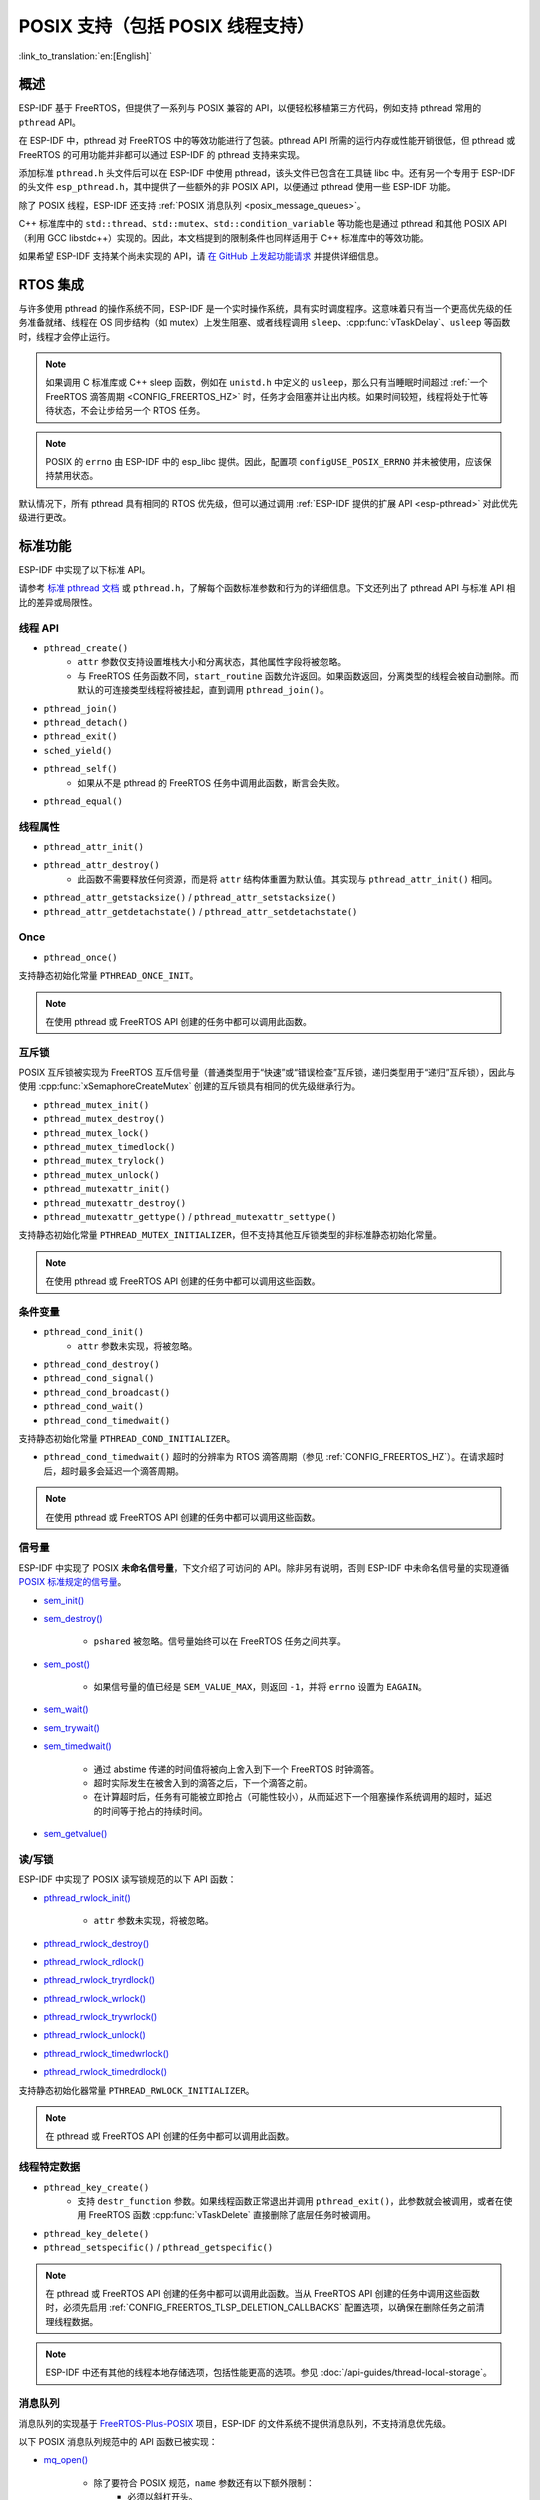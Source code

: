 POSIX 支持（包括 POSIX 线程支持）
=================================

:link_to_translation:`en:[English]`

概述
--------

ESP-IDF 基于 FreeRTOS，但提供了一系列与 POSIX 兼容的 API，以便轻松移植第三方代码，例如支持 pthread 常用的 ``pthread`` API。

在 ESP-IDF 中，pthread 对 FreeRTOS 中的等效功能进行了包装。pthread API 所需的运行内存或性能开销很低，但 pthread 或 FreeRTOS 的可用功能并非都可以通过 ESP-IDF 的 pthread 支持来实现。

添加标准 ``pthread.h`` 头文件后可以在 ESP-IDF 中使用 pthread，该头文件已包含在工具链 libc 中。还有另一个专用于 ESP-IDF 的头文件 ``esp_pthread.h``，其中提供了一些额外的非 POSIX API，以便通过 pthread 使用一些 ESP-IDF 功能。

除了 POSIX 线程，ESP-IDF 还支持 :ref:`POSIX 消息队列 <posix_message_queues>`。

C++ 标准库中的 ``std::thread``、``std::mutex``、``std::condition_variable`` 等功能也是通过 pthread 和其他 POSIX API（利用 GCC libstdc++）实现的。因此，本文档提到的限制条件也同样适用于 C++ 标准库中的等效功能。

如果希望 ESP-IDF 支持某个尚未实现的 API，请 `在 GitHub 上发起功能请求 <https://github.com/espressif/esp-idf/issues>`_ 并提供详细信息。

RTOS 集成
----------------

与许多使用 pthread 的操作系统不同，ESP-IDF 是一个实时操作系统，具有实时调度程序。这意味着只有当一个更高优先级的任务准备就绪、线程在 OS 同步结构（如 mutex）上发生阻塞、或者线程调用 ``sleep``、:cpp:func:`vTaskDelay`、``usleep`` 等函数时，线程才会停止运行。

.. note::

    如果调用 C 标准库或 C++ sleep 函数，例如在 ``unistd.h`` 中定义的 ``usleep``，那么只有当睡眠时间超过 :ref:`一个 FreeRTOS 滴答周期 <CONFIG_FREERTOS_HZ>` 时，任务才会阻塞并让出内核。如果时间较短，线程将处于忙等待状态，不会让步给另一个 RTOS 任务。

.. note::

    POSIX 的 ``errno`` 由 ESP-IDF 中的 esp_libc 提供。因此，配置项 ``configUSE_POSIX_ERRNO`` 并未被使用，应该保持禁用状态。

默认情况下，所有 pthread 具有相同的 RTOS 优先级，但可以通过调用 :ref:`ESP-IDF 提供的扩展 API <esp-pthread>` 对此优先级进行更改。

标准功能
-----------------

ESP-IDF 中实现了以下标准 API。

请参考 `标准 pthread 文档 <https://man7.org/linux/man-pages/man7/pthreads.7.html>`__ 或 ``pthread.h``，了解每个函数标准参数和行为的详细信息。下文还列出了 pthread API 与标准 API 相比的差异或局限性。

.. _posix_thread_api:

线程 API
^^^^^^^^^^^

* ``pthread_create()``
    - ``attr`` 参数仅支持设置堆栈大小和分离状态，其他属性字段将被忽略。
    - 与 FreeRTOS 任务函数不同，``start_routine`` 函数允许返回。如果函数返回，分离类型的线程会被自动删除。而默认的可连接类型线程将被挂起，直到调用 ``pthread_join()``。
* ``pthread_join()``
* ``pthread_detach()``
* ``pthread_exit()``
* ``sched_yield()``
* ``pthread_self()``
    - 如果从不是 pthread 的 FreeRTOS 任务中调用此函数，断言会失败。
* ``pthread_equal()``

线程属性
^^^^^^^^^^^^^^^^^

* ``pthread_attr_init()``
* ``pthread_attr_destroy()``
    - 此函数不需要释放任何资源，而是将 ``attr`` 结构体重置为默认值。其实现与 ``pthread_attr_init()`` 相同。
* ``pthread_attr_getstacksize()`` / ``pthread_attr_setstacksize()``
* ``pthread_attr_getdetachstate()`` / ``pthread_attr_setdetachstate()``

Once
^^^^^^^^

* ``pthread_once()``

支持静态初始化常量 ``PTHREAD_ONCE_INIT``。

.. note::

    在使用 pthread 或 FreeRTOS API 创建的任务中都可以调用此函数。

互斥锁
^^^^^^^

POSIX 互斥锁被实现为 FreeRTOS 互斥信号量（普通类型用于“快速”或“错误检查”互斥锁，递归类型用于“递归”互斥锁），因此与使用 :cpp:func:`xSemaphoreCreateMutex` 创建的互斥锁具有相同的优先级继承行为。

* ``pthread_mutex_init()``
* ``pthread_mutex_destroy()``
* ``pthread_mutex_lock()``
* ``pthread_mutex_timedlock()``
* ``pthread_mutex_trylock()``
* ``pthread_mutex_unlock()``
* ``pthread_mutexattr_init()``
* ``pthread_mutexattr_destroy()``
* ``pthread_mutexattr_gettype()`` / ``pthread_mutexattr_settype()``

支持静态初始化常量 ``PTHREAD_MUTEX_INITIALIZER``，但不支持其他互斥锁类型的非标准静态初始化常量。

.. note::

    在使用 pthread 或 FreeRTOS API 创建的任务中都可以调用这些函数。

条件变量
^^^^^^^^^^^^^^^^^^^

* ``pthread_cond_init()``
    - ``attr`` 参数未实现，将被忽略。
* ``pthread_cond_destroy()``
* ``pthread_cond_signal()``
* ``pthread_cond_broadcast()``
* ``pthread_cond_wait()``
* ``pthread_cond_timedwait()``

支持静态初始化常量 ``PTHREAD_COND_INITIALIZER``。

* ``pthread_cond_timedwait()`` 超时的分辨率为 RTOS 滴答周期（参见 :ref:`CONFIG_FREERTOS_HZ`）。在请求超时后，超时最多会延迟一个滴答周期。

.. note::

    在使用 pthread 或 FreeRTOS API 创建的任务中都可以调用这些函数。

信号量
^^^^^^^^^^

ESP-IDF 中实现了 POSIX **未命名信号量**，下文介绍了可访问的 API。除非另有说明，否则 ESP-IDF 中未命名信号量的实现遵循 `POSIX 标准规定的信号量 <https://pubs.opengroup.org/onlinepubs/9699919799/basedefs/semaphore.h.html>`_。

* `sem_init() <https://pubs.opengroup.org/onlinepubs/9699919799/functions/sem_init.html>`_
* `sem_destroy() <https://pubs.opengroup.org/onlinepubs/9699919799/functions/sem_destroy.html>`_

    - ``pshared`` 被忽略。信号量始终可以在 FreeRTOS 任务之间共享。

* `sem_post() <https://pubs.opengroup.org/onlinepubs/9699919799/functions/sem_post.html>`_

    - 如果信号量的值已经是 ``SEM_VALUE_MAX``，则返回 ``-1``，并将 ``errno`` 设置为 ``EAGAIN``。

* `sem_wait() <https://pubs.opengroup.org/onlinepubs/9699919799/functions/sem_wait.html>`_
* `sem_trywait() <https://pubs.opengroup.org/onlinepubs/9699919799/functions/sem_trywait.html>`_
* `sem_timedwait() <https://pubs.opengroup.org/onlinepubs/9699919799/functions/sem_timedwait.html>`_

    - 通过 abstime 传递的时间值将被向上舍入到下一个 FreeRTOS 时钟滴答。
    - 超时实际发生在被舍入到的滴答之后，下一个滴答之前。
    - 在计算超时后，任务有可能被立即抢占（可能性较小），从而延迟下一个阻塞操作系统调用的超时，延迟的时间等于抢占的持续时间。

* `sem_getvalue() <https://pubs.opengroup.org/onlinepubs/9699919799/functions/sem_getvalue.html>`_

读/写锁
^^^^^^^^^^^^^^^^
ESP-IDF 中实现了 POSIX 读写锁规范的以下 API 函数：

* `pthread_rwlock_init() <https://pubs.opengroup.org/onlinepubs/9699919799/functions/pthread_rwlock_init.html>`_

    - ``attr`` 参数未实现，将被忽略。

* `pthread_rwlock_destroy() <https://pubs.opengroup.org/onlinepubs/9699919799/functions/pthread_rwlock_destroy.html>`_
* `pthread_rwlock_rdlock() <https://pubs.opengroup.org/onlinepubs/9699919799/functions/pthread_rwlock_rdlock.html>`_
* `pthread_rwlock_tryrdlock() <https://pubs.opengroup.org/onlinepubs/9699919799/functions/pthread_rwlock_tryrdlock.html>`_
* `pthread_rwlock_wrlock() <https://pubs.opengroup.org/onlinepubs/9699919799/functions/pthread_rwlock_wrlock.html>`_
* `pthread_rwlock_trywrlock() <https://pubs.opengroup.org/onlinepubs/9699919799/functions/pthread_rwlock_trywrlock.html>`_
* `pthread_rwlock_unlock() <https://pubs.opengroup.org/onlinepubs/9699919799/functions/pthread_rwlock_unlock.html>`_
* `pthread_rwlock_timedwrlock() <https://pubs.opengroup.org/onlinepubs/9699919799/functions/pthread_rwlock_timedwrlock.html>`_
* `pthread_rwlock_timedrdlock() <https://pubs.opengroup.org/onlinepubs/9699919799/functions/pthread_rwlock_timedrdlock.html>`_

支持静态初始化器常量 ``PTHREAD_RWLOCK_INITIALIZER``。

.. note::

    在 pthread 或 FreeRTOS API 创建的任务中都可以调用此函数。

线程特定数据
^^^^^^^^^^^^^^^^^^^^

* ``pthread_key_create()``
    - 支持 ``destr_function`` 参数。如果线程函数正常退出并调用 ``pthread_exit()``，此参数就会被调用，或者在使用 FreeRTOS 函数 :cpp:func:`vTaskDelete` 直接删除了底层任务时被调用。
* ``pthread_key_delete()``
* ``pthread_setspecific()`` / ``pthread_getspecific()``

.. note::

    在 pthread 或 FreeRTOS API 创建的任务中都可以调用此函数。当从 FreeRTOS API 创建的任务中调用这些函数时，必须先启用 :ref:`CONFIG_FREERTOS_TLSP_DELETION_CALLBACKS` 配置选项，以确保在删除任务之前清理线程数据。

.. note::

    ESP-IDF 中还有其他的线程本地存储选项，包括性能更高的选项。参见 :doc:`/api-guides/thread-local-storage`。

.. _posix_message_queues:

消息队列
^^^^^^^^

消息队列的实现基于 `FreeRTOS-Plus-POSIX <https://www.freertos.org/FreeRTOS-Plus/FreeRTOS_Plus_POSIX/index.html>`_ 项目，ESP-IDF 的文件系统不提供消息队列，不支持消息优先级。

以下 POSIX 消息队列规范中的 API 函数已被实现：

* `mq_open() <https://pubs.opengroup.org/onlinepubs/9699919799/functions/mq_open.html>`_

    - 除了要符合 POSIX 规范，``name`` 参数还有以下额外限制：
        - 必须以斜杠开头。
        - 长度不得超过 255 + 2 个字符（包括开头的斜杠，除去终止的空字符）。但 ``name`` 的内存是在内部动态分配的，所以名称越短，消耗的内存越少。
    - ``mode`` 参数未实现且被忽略。
    - 支持的 ``oflags``：``O_RDWR``、``O_CREAT``、``O_EXCL`` 和 ``O_NONBLOCK``。

* `mq_close() <https://pubs.opengroup.org/onlinepubs/9699919799/functions/mq_close.html>`_
* `mq_unlink() <https://pubs.opengroup.org/onlinepubs/9699919799/functions/mq_unlink.html>`_
* `mq_receive() <https://pubs.opengroup.org/onlinepubs/9699919799/functions/mq_receive.html>`_

    - 不支持消息优先级，因此 ``msg_prio`` 未被使用。

* `mq_timedreceive() <https://pubs.opengroup.org/onlinepubs/9699919799/functions/mq_receive.html>`_

    - 不支持消息优先级，因此 ``msg_prio`` 未被使用。

* `mq_send() <https://pubs.opengroup.org/onlinepubs/9699919799/functions/mq_send.html>`_

    - 不支持消息优先级，因此 ``msg_prio`` 无效。

* `mq_timedsend() <https://pubs.opengroup.org/onlinepubs/9699919799/functions/mq_send.html>`_

    - 不支持消息优先级，因此 ``msg_prio`` 无效。

* `mq_getattr() <https://pubs.opengroup.org/onlinepubs/9699919799/functions/mq_getattr.html>`_

尚未实现 `mq_notify() <https://pubs.opengroup.org/onlinepubs/9699919799/functions/mq_notify.html>`_ 和 `mq_setattr() <https://pubs.opengroup.org/onlinepubs/9699919799/functions/mq_setattr.html>`_。

构建
....

要使用 POSIX 消息队列 API，请在组件的 ``CMakeLists.txt`` 文件中添加 ``rt`` 作为依赖项。

.. note::

    请注意，如果曾在其他 FreeRTOS 项目中使用过 `FreeRTOS-Plus-POSIX <https://www.freertos.org/FreeRTOS-Plus/FreeRTOS_Plus_POSIX/index.html>`_，则 IDF 中的包含路径是 POSIX 风格的。因此，应用程序应直接包含 ``mqueue.h``，而不是使用子目录来包含 ``FreeRTOS_POSIX/mqueue.h``。

未实现 API
---------------

``pthread.h`` 头文件是一个标准头文件，包含了在 ESP-IDF 中未实现的额外 API 和功能，包括：

* 若调用 ``pthread_cancel()``，则返回 ``ENOSYS``。
* 若调用 ``pthread_condattr_init()``，则返回 ``ENOSYS``。
* 若调用 `mq_notify() <https://pubs.opengroup.org/onlinepubs/9699919799/functions/mq_notify.html>`_，则返回 ``ENOSYS``。
* 若调用 `mq_setattr() <https://pubs.opengroup.org/onlinepubs/9699919799/functions/mq_setattr.html>`_，则返回 ``ENOSYS``。

其他未列出的 pthread 函数未在 ESP-IDF 中实现，如果从 ESP-IDF 应用程序中直接引用，将产生编译器错误或链接器错误。

.. _esp-pthread:

ESP-IDF 扩展
------------------

在 ``esp_pthreads.h`` 头文件中定义的 API :cpp:func:`esp_pthread_set_cfg` 提供了自定义扩展，能够对后续 ``pthread_create()`` 的调用行为进行控制。目前提供以下配置：

.. list::

    - 如果调用 ``pthread_create()`` 时未指定默认堆栈大小，可设置新线程的默认堆栈大小（覆盖 :ref:`CONFIG_PTHREAD_TASK_STACK_SIZE_DEFAULT`）。
    - 堆栈内存属性决定用于分配 pthread 堆栈的内存类型。该字段使用 ESP-IDF 堆属性标志，这一标志在 :component_file:`heap/include/esp_heap_caps.h` 文件中定义。为了确保分配的内存能够通过 8 位地址访问 (MALLOC_CAP_8BIT)，用户必须设置相应的标志，此外也可添加其他自定义标志。用户应当确保选择了正确的堆栈内存属性。了解内存位置的更多信息，请参考 :ref:`memory_capabilities` 文档。
    - 新线程的 RTOS 优先级（覆盖 :ref:`CONFIG_PTHREAD_TASK_PRIO_DEFAULT`）。
    :SOC_HP_CPU_HAS_MULTIPLE_CORES: - 新线程的内核亲和性/内核固定（覆盖 :ref:`CONFIG_PTHREAD_TASK_CORE_DEFAULT`）。
    - 新线程的 FreeRTOS 任务名称（覆盖 :ref:`CONFIG_PTHREAD_TASK_NAME_DEFAULT`）

此配置的作用范围是调用线程或 FreeRTOS 任务，这意味着 :cpp:func:`esp_pthread_set_cfg` 可以在不同的线程或任务中独立调用。如果在当前配置中设置了 ``inherit_cfg`` 标志，那么当一个线程递归调用 ``pthread_create()`` 时，任何新创建的线程都会继承该线程的配置，否则新线程将采用默认配置。

应用示例
-------------------

- :example:`system/pthread` 演示了如何使用 pthread API 创建线程。
- :example:`cxx/pthread` 演示了如何通过线程使用 C++ 标准库函数。

API 参考
-------------

.. include-build-file:: inc/esp_pthread.inc
